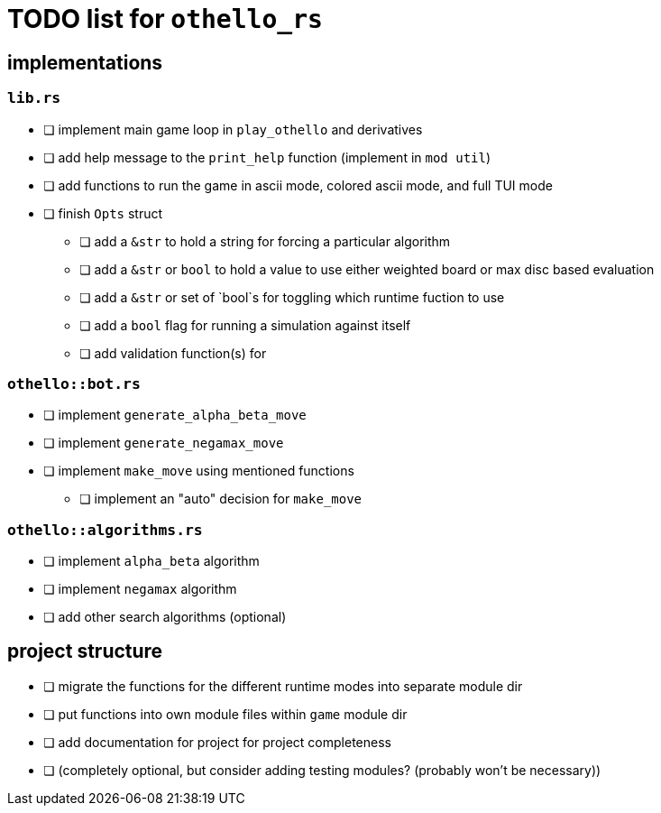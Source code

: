 = TODO list for `othello_rs`

== implementations

=== `lib.rs`
- [ ] implement main game loop in `play_othello` and derivatives
- [ ] add help message to the `print_help` function (implement in `mod util`)
- [ ] add functions to run the game in ascii mode, colored ascii mode, and full TUI mode
- [ ] finish `Opts` struct
** [ ] add a `&str` to hold a string for forcing a particular algorithm
** [ ] add a `&str` or `bool` to hold a value to use either weighted board or max disc based evaluation
** [ ] add a `&str` or set of `bool`s for toggling which runtime fuction to use
** [ ] add a `bool` flag for running a simulation against itself
** [ ] add validation function(s) for 

=== `othello::bot.rs`
- [ ] implement `generate_alpha_beta_move`
- [ ] implement `generate_negamax_move`
- [ ] implement `make_move` using mentioned functions
** [ ] implement an "auto" decision for `make_move`

=== `othello::algorithms.rs`
- [ ] implement `alpha_beta` algorithm
- [ ] implement `negamax` algorithm
- [ ] add other search algorithms (optional)

== project structure
- [ ] migrate the functions for the different runtime modes into separate module dir
- [ ] put functions into own module files within `game` module dir
- [ ] add documentation for project for project completeness
- [ ] (completely optional, but consider adding testing modules? (probably won't be necessary))